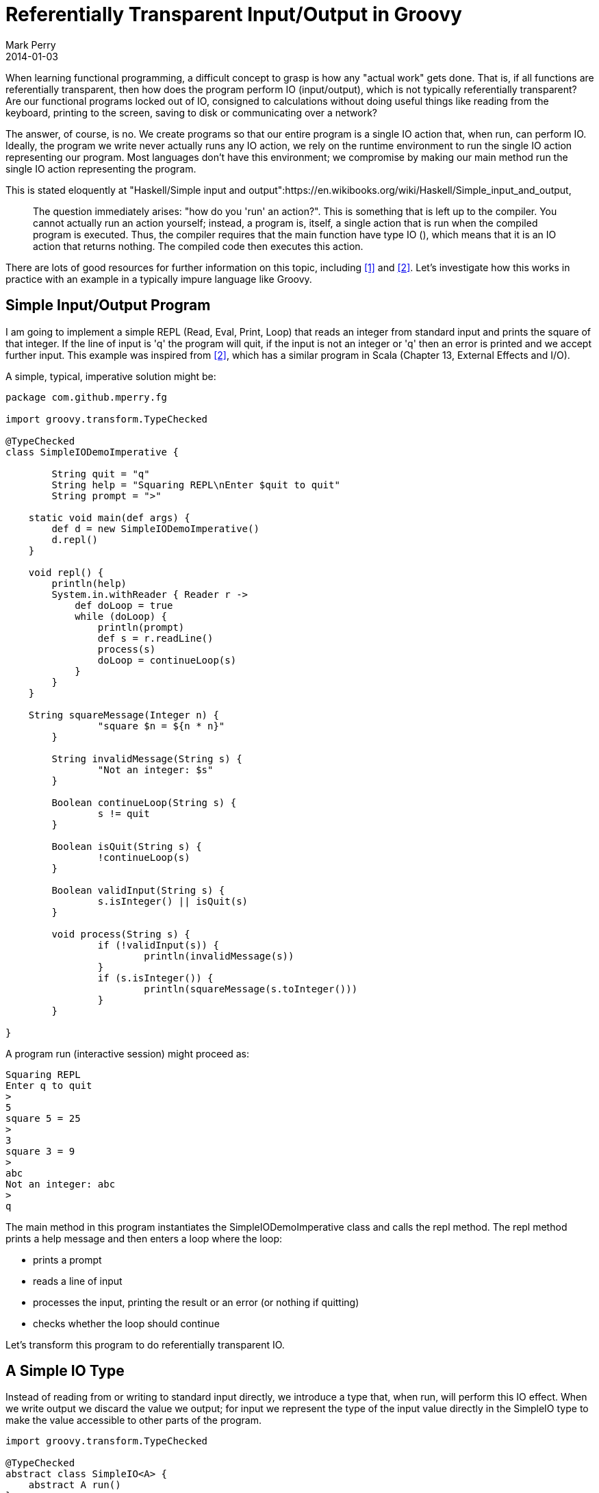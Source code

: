 = Referentially Transparent Input/Output in Groovy
Mark Perry
2014-01-03
:jbake-type: post
:jbake-tags:
:jbake-status: published


When learning functional programming, a difficult concept to grasp is how any "actual work" gets done.  That is, if all functions are referentially transparent, then how does the program perform IO (input/output), which is not typically referentially transparent?  Are our functional programs locked out of IO, consigned to calculations without doing useful things like reading from the keyboard, printing to the screen, saving to disk or communicating over a network?

The answer, of course, is no. We create programs so that our entire program is a single IO action that, when run, can perform IO.  Ideally, the program we write never actually runs any IO action, we rely on the runtime environment to run the single IO action representing our program.  Most languages don't have this environment; we compromise by making our main method run the single IO action representing the program.

+++++
<!-- more -->
+++++

This is stated eloquently at "Haskell/Simple input and output":https://en.wikibooks.org/wiki/Haskell/Simple_input_and_output,

[quote]
____
The question immediately arises: "how do you 'run' an action?". This is something that is left up to the compiler. You cannot actually run an action yourself; instead, a program is, itself, a single action that is run when the compiled program is executed. Thus, the compiler requires that the main  function have type IO (), which means that it is an IO action that returns nothing. The compiled code then executes this action.
____

There are lots of good resources for further information on this topic, including <<1>> and <<2>>.  Let's investigate how this works in practice with an example in a typically impure language like Groovy.

== Simple Input/Output Program

I am going to implement a simple REPL (Read, Eval, Print, Loop) that reads an integer from standard input and prints the square of that integer.  If the line of input is 'q' the program will quit, if the input is not an integer or 'q' then an error is printed and we accept further input.  This example was inspired from <<2>>, which has a similar program in Scala (Chapter 13, External Effects and I/O).

A simple, typical, imperative solution might be:

[source,groovy,numbered]
----
package com.github.mperry.fg

import groovy.transform.TypeChecked

@TypeChecked
class SimpleIODemoImperative {

	String quit = "q"
	String help = "Squaring REPL\nEnter $quit to quit"
	String prompt = ">"

    static void main(def args) {
        def d = new SimpleIODemoImperative()
        d.repl()
    }

    void repl() {
        println(help)
        System.in.withReader { Reader r ->
            def doLoop = true
            while (doLoop) {
                println(prompt)
                def s = r.readLine()
                process(s)
                doLoop = continueLoop(s)
            }
        }
    }

    String squareMessage(Integer n) {
		"square $n = ${n * n}"
	}

	String invalidMessage(String s) {
		"Not an integer: $s"
	}

	Boolean continueLoop(String s) {
		s != quit
	}

	Boolean isQuit(String s) {
		!continueLoop(s)
	}

	Boolean validInput(String s) {
		s.isInteger() || isQuit(s)
	}

	void process(String s) {
		if (!validInput(s)) {
			println(invalidMessage(s))
		}
		if (s.isInteger()) {
			println(squareMessage(s.toInteger()))
		}
	}

}

----

A program run (interactive session) might proceed as:

----
Squaring REPL
Enter q to quit
>
5
square 5 = 25
>
3
square 3 = 9
>
abc
Not an integer: abc
>
q
----

The main method in this program instantiates the SimpleIODemoImperative class and calls the repl method.  The repl method prints a help message and then enters a loop where the loop:

* prints a prompt
* reads a line of input
* processes the input, printing the result or an error (or nothing if quitting)
* checks whether the loop should continue

Let's transform this program to do referentially transparent IO.

== A Simple IO Type

Instead of reading from or writing to standard input directly, we introduce a type that, when run, will perform this IO effect. When we write output we discard the value we output; for input we represent the type of the input value directly in the SimpleIO type to make the value accessible to other parts of the program.

[source,groovy,numbered]
----
import groovy.transform.TypeChecked

@TypeChecked
abstract class SimpleIO<A> {
    abstract A run()
}
----

When run, the BasicIO type will perform the effect and return a value of type A.  For output, we can make this output type be Java's Void or Functional Java's Unit type <<3>>.  Despite being conceptually similar, I find the Unit type much easier to work with.

Some values that read from and write to standard input and output are as below.  Remind yourself that no IO is done until the _run_ method is called.

[source,groovy,numbered]
----
import fj.Unit
import fj.data.Option
import groovy.transform.TypeChecked;

@TypeChecked
class IOConstants {

	static SimpleIO<String> stdinReadLine() {
		new SimpleIO<String>() {
			String run() {
				System.in.newReader().readLine()
			}
		}
	}

	static SimpleIO<Unit> stdoutWriteLine(final String msg) {
		new SimpleIO<Unit>() {
			Unit run() {
				println(msg)
				Unit.unit()
			}
		}
	}

    static SimpleIO<Unit> empty() {
        new SimpleIO<Unit>() {
            Unit run() {
                Unit.unit()
            }
        }
    }

}
----

An essential method for SimpleIO is to combine two SimpleIO instances that, when run, will perform each sequentially.  Unfortunately the obvious implementation in Groovy does not compile.  When I try to add this to the Groovy SimpleIO class as per below the Groovy compiler gives the error "_Groovyc unable to resolve class B_".

[source,groovy,numbered]
----
  def <B> SimpleIO<B> append(final SimpleIO<B> io) {
        new SimpleIO<B>() {
            @Override
            B run() {
                SimpleIO.this.run()
                return io.run()
            }
        }
    }
</pre>

I was not happy with the suggested solution to workaround this problem with the Groovy compiler, so switched this class from Groovy to Java.  The _append_ method then becomes:

<pre class="brush:java">
    public <B> SimpleIO<B> append(final SimpleIO<B> io) {
        return new SimpleIO<B>() {
            @Override
            public B run() {
                SimpleIO.this.run();
                return io.run();
            }
        };
    }
----


== Constructing the Referentially Transparent Program

We now have the knowledge to write our program.  We create a SimpleIO action to output the initial help message and a stream of actions representing each loop iteration of our program.  These are then combined to form a single SimpleIO action.  The main method creates this single SimpleIO action and runs it.

The sample interactive session shown above (with a slightly enhanced help message) is duplicated below for reference:

----
The Spectacular Squaring REPL!
Enter an integer to square or enter q to quit
>
5
square 5 = 25
>
3
square 3 = 9
>
abc
Not an integer: abc
>
q
----

We create the initial help message using "_IOConstants.stdoutWriteLine(help)_" where _help_ is a user help message.  An action representing a single interaction loop is:

[source,groovy,numbered]
----
    SimpleIO<String> interaction() {
        stdoutWriteLine(prompt).append(stdinReadLine()).flatMap1({ String s ->
            invalidMessageIO(s).append(squareIO(s))
        } as F)
    }
----

The _interaction_ function creates an object that will write the prompt(">") to standard output and appends the standard input read line action; the resulting expression has the type SimpleIO&lt;String&gt;.  The function to flatMap1 takes the input line as a String and creates a SimpleIO for a (possibly empty) invalid message and appends an action for the squaring message (which could also be empty).  The function _flatMap1_ is defined as:

[source,java,numbered]
----
    public <B> SimpleIO<A> flatMap1(final F<A, SimpleIO<B>> f) {
        return new SimpleIO<A>() {
            public A run() {
                A a = SimpleIO.this.run();
                f.f(a).run();
                return a;
            }
        };
    }
----

The _flatMap1_ function creates a SimpleIO action that, when run, runs the first SimpleIO&lt;A&gt;, then uses the function argument _f_ to create a SimpleIO&lt;B&gt; and runs this action, then returns the result of the first action of type A.  By using _flatMap1_ in the _interaction_ function in this way we create a SimpleIO&lt;String&gt; where the String is the value read from standard input.

We now have a single IO action for a single loop of interaction, however we need to create a single SimpleIO to represent a sequence of interaction loops.  The following codes does exactly this:

[source,groovy,numbered]
----
    SimpleIO<Stream<String>> interactionStream() {
        SimpleIO.sequenceWhile(Stream.repeat(interaction()), { String s -> isLoop(s) } as F)
    }
----

Before explaining this, we need to understand what _sequenceWhile_ does.  The type signature of _sequenceWhile_ is interesting:

[source,groovy,numbered]
----
    static <A> SimpleIO<Stream<A>> sequenceWhile(final Stream<SimpleIO<A>> stream, final F<A, Boolean> f)
----

The function _sequenceWhile_ transforms a stream of IO actions into a single IO action containing the stream of input values whilst the function argument _f_ returns true.  We pass in a lazy infinite stream into sequenceWhile and use the function argument _f_ to return an single SimpleIO action with a finite stream of input strings.  The definition of sequenceWhile is beyond the scope of this post.  For more information on a proposal of adding this to the Haskell Control.Monad library see <<4>>.

Now that we have the _interactiveStream_ function returning a single SimpleIO to do the main interactive loop, the repl and main methods are defined as:

[source,groovy,numbered]
----
    SimpleIO<Stream<String>> repl() {
        stdoutWriteLine(help).append(interactionStream())
    }

	static void main(def args) {
		def d = new SimpleIODemoFunctional()
		d.repl().run()
	}
----

== Conclusion

Our REPL consists of a single, referentially transparent SimpleIO action representing IO that does nothing until the main method calls run.  Our entire program is referentially transparent.  One might suspect that the _main_ method is not referentially transparent, but because it is called just once at "the end of the world", it can be replaced with it's definition without affecting program semantics.  That is, no one can observe the effect. This could be enforced if we had an environment that enforced that main returned a single SimpleIO where the runtime environment called _run_ on our behalf (Haskell!).

== Appendix: The Full Program

The text of the full referentially transparent program is on Github <<5>>, the entire SimpleIODemoFunctional class is:

[source,groovy,numbered]
----
package com.github.mperry.fg

import fj.F
import fj.Unit
import fj.data.Option
import fj.data.Stream
import groovy.transform.TypeChecked

import static com.github.mperry.fg.IOConstants.stdinReadLine
import static com.github.mperry.fg.IOConstants.stdoutWriteLine
import static fj.data.Option.none
import static fj.data.Option.some

@TypeChecked
class SimpleIODemoFunctional {

	final String quit = "q"
	final String help = "The Spectacular Squaring REPL!\nEnter an integer to square or enter $quit to quit"
	final String prompt = ">"

	Option<Integer> toInt(String s) {
		s.isInteger() ? some(s.toInteger()) : none()
	}

	String squareMessage(Integer n) {
		"square $n = ${n * n}"
	}

	Option<SimpleIO<Unit>> squareOptionIO(String s) {
		toInt(s).map { Integer n ->
			stdoutWriteLine(squareMessage(n))
		}
	}

    SimpleIO<Unit> squareIO(String s) {
        squareOptionIO(s).orSome(IOConstants.empty())
    }

    Boolean isLoop(String s) {
        !isQuit(s)
	}

	Boolean isQuit(String s) {
        s == quit
	}

	Boolean validMessage(String s) {
		(s.isInteger() || isQuit(s))
	}

	Option<String> invalidMessage(String s) {
		validMessage(s) ? none() : Option.<String>some("Not an integer: $s")
	}

	Option<SimpleIO<Unit>> invalidMessageOptionIO(String s) {
		invalidMessage(s).map { String it -> stdoutWriteLine(it)}
	}

    SimpleIO<Unit> invalidMessageIO(String s) {
        invalidMessageOptionIO(s).orSome(IOConstants.empty())
    }

    SimpleIO<String> interaction() {
        stdoutWriteLine(prompt).append(stdinReadLine()).flatMap1({ String s ->
            invalidMessageIO(s).append(squareIO(s))
        } as F)
    }

    SimpleIO<Stream<String>> interactionStream() {
        SimpleIO.sequenceWhile(Stream.repeat(interaction()), { String s -> isLoop(s) } as F)
    }

    SimpleIO<Stream<String>> repl() {
        stdoutWriteLine(help).append(interactionStream())
    }

	static void main(def args) {
		def d = new SimpleIODemoFunctional()
		d.repl().run()
	}

}
----

== Bibliography

[bibliography]
* [[[1]]] 'Tackling the Awkward Squad: monadic input/output, concurrency, exception, and foreign-language calls in Haskell', https://research.microsoft.com/en-us/um/people/simonpj/papers/marktoberdorf/mark.pdf, Peyton-Jones, 2010.
* [[[2]]] 'Functional Programming in Scala', http://www.manning.com/bjarnason/, Chiusano and Bjarnason, Early Access Edition.
* [[[3]]] Functional Java, http://functionaljava.org/.
* [[[4]]] Proposal to add sequenceWhile to Haskell Monads, http://www.haskell.org/pipermail/libraries/2009-May/011602.html.
* [[[5]]] SimpleIODemoFunctional, https://github.com/mperry/functionalgroovy/blob/master/demo/src/main/groovy/com/github/mperry/fg/SimpleIODemoFunctional.groovy in the Github FunctionalGroovy project.
* [[[6]]] FunctionalGroovy, https://github.com/mperry/functionalgroovy on Github.

